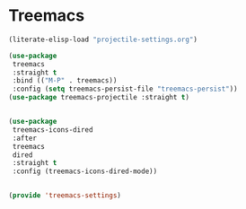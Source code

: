 * Treemacs
#+PROPERTY: header-args:emacs-lisp :load yes

#+begin_src emacs-lisp
(literate-elisp-load "projectile-settings.org")

(use-package
 treemacs
 :straight t
 :bind (("M-P" . treemacs))
 :config (setq treemacs-persist-file "treemacs-persist"))
(use-package treemacs-projectile :straight t)


(use-package
 treemacs-icons-dired
 :after
 treemacs
 dired
 :straight t
 :config (treemacs-icons-dired-mode))


(provide 'treemacs-settings)
#+END_SRC
